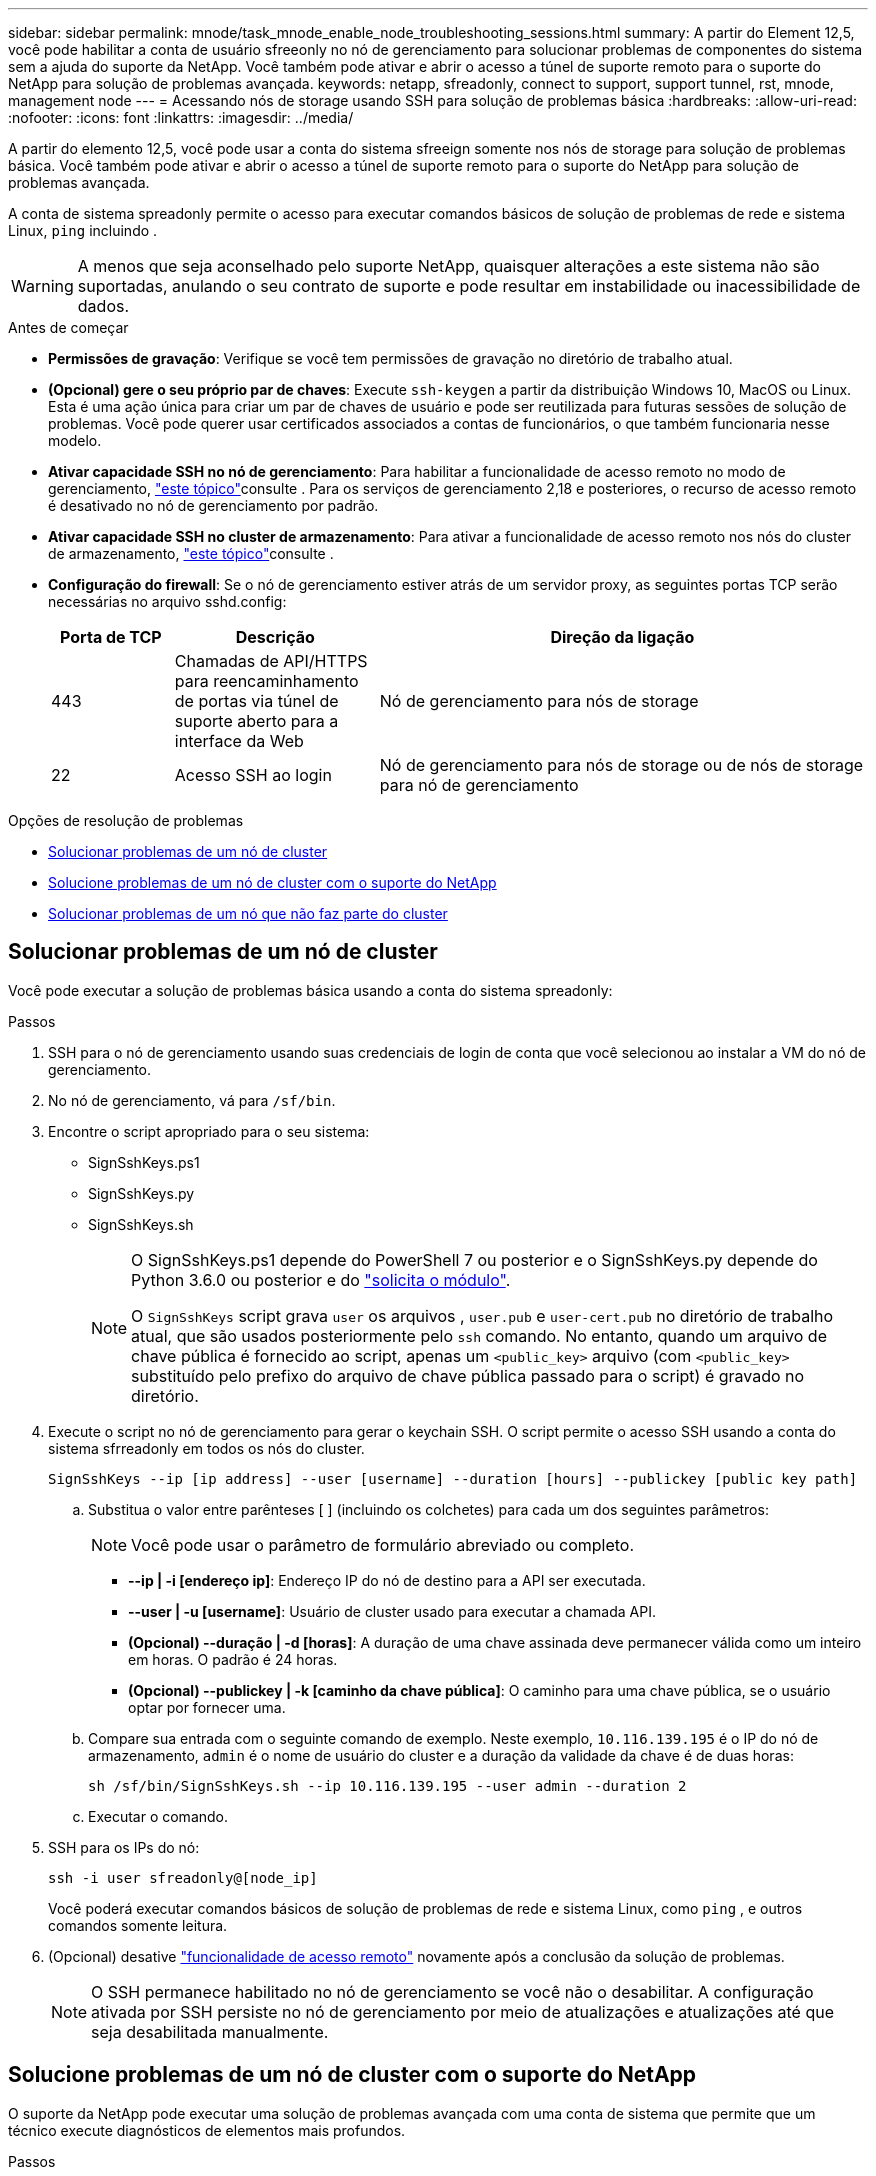 ---
sidebar: sidebar 
permalink: mnode/task_mnode_enable_node_troubleshooting_sessions.html 
summary: A partir do Element 12,5, você pode habilitar a conta de usuário sfreeonly no nó de gerenciamento para solucionar problemas de componentes do sistema sem a ajuda do suporte da NetApp. Você também pode ativar e abrir o acesso a túnel de suporte remoto para o suporte do NetApp para solução de problemas avançada. 
keywords: netapp, sfreadonly, connect to support, support tunnel, rst, mnode, management node 
---
= Acessando nós de storage usando SSH para solução de problemas básica
:hardbreaks:
:allow-uri-read: 
:nofooter: 
:icons: font
:linkattrs: 
:imagesdir: ../media/


[role="lead"]
A partir do elemento 12,5, você pode usar a conta do sistema sfreeign somente nos nós de storage para solução de problemas básica. Você também pode ativar e abrir o acesso a túnel de suporte remoto para o suporte do NetApp para solução de problemas avançada.

A conta de sistema spreadonly permite o acesso para executar comandos básicos de solução de problemas de rede e sistema Linux, `ping` incluindo .


WARNING: A menos que seja aconselhado pelo suporte NetApp, quaisquer alterações a este sistema não são suportadas, anulando o seu contrato de suporte e pode resultar em instabilidade ou inacessibilidade de dados.

.Antes de começar
* *Permissões de gravação*: Verifique se você tem permissões de gravação no diretório de trabalho atual.
* *(Opcional) gere o seu próprio par de chaves*: Execute `ssh-keygen` a partir da distribuição Windows 10, MacOS ou Linux. Esta é uma ação única para criar um par de chaves de usuário e pode ser reutilizada para futuras sessões de solução de problemas. Você pode querer usar certificados associados a contas de funcionários, o que também funcionaria nesse modelo.
* *Ativar capacidade SSH no nó de gerenciamento*: Para habilitar a funcionalidade de acesso remoto no modo de gerenciamento, link:task_mnode_ssh_management.html["este tópico"]consulte . Para os serviços de gerenciamento 2,18 e posteriores, o recurso de acesso remoto é desativado no nó de gerenciamento por padrão.
* *Ativar capacidade SSH no cluster de armazenamento*: Para ativar a funcionalidade de acesso remoto nos nós do cluster de armazenamento, link:https://docs.netapp.com/us-en/element-software/storage/task_system_manage_cluster_enable_and_disable_support_access.html["este tópico"]consulte .
* *Configuração do firewall*: Se o nó de gerenciamento estiver atrás de um servidor proxy, as seguintes portas TCP serão necessárias no arquivo sshd.config:
+
[cols="15,25,60"]
|===
| Porta de TCP | Descrição | Direção da ligação 


| 443 | Chamadas de API/HTTPS para reencaminhamento de portas via túnel de suporte aberto para a interface da Web | Nó de gerenciamento para nós de storage 


| 22 | Acesso SSH ao login | Nó de gerenciamento para nós de storage ou de nós de storage para nó de gerenciamento 
|===


.Opções de resolução de problemas
* <<Solucionar problemas de um nó de cluster>>
* <<Solucione problemas de um nó de cluster com o suporte do NetApp>>
* <<Solucionar problemas de um nó que não faz parte do cluster>>




== Solucionar problemas de um nó de cluster

Você pode executar a solução de problemas básica usando a conta do sistema spreadonly:

.Passos
. SSH para o nó de gerenciamento usando suas credenciais de login de conta que você selecionou ao instalar a VM do nó de gerenciamento.
. No nó de gerenciamento, vá para `/sf/bin`.
. Encontre o script apropriado para o seu sistema:
+
** SignSshKeys.ps1
** SignSshKeys.py
** SignSshKeys.sh
+
[NOTE]
====
O SignSshKeys.ps1 depende do PowerShell 7 ou posterior e o SignSshKeys.py depende do Python 3.6.0 ou posterior e do https://docs.python-requests.org/["solicita o módulo"^].

O `SignSshKeys` script grava `user` os arquivos , `user.pub` e `user-cert.pub` no diretório de trabalho atual, que são usados posteriormente pelo `ssh` comando. No entanto, quando um arquivo de chave pública é fornecido ao script, apenas um `<public_key>` arquivo (com `<public_key>` substituído pelo prefixo do arquivo de chave pública passado para o script) é gravado no diretório.

====


. Execute o script no nó de gerenciamento para gerar o keychain SSH. O script permite o acesso SSH usando a conta do sistema sfrreadonly em todos os nós do cluster.
+
[listing]
----
SignSshKeys --ip [ip address] --user [username] --duration [hours] --publickey [public key path]
----
+
.. Substitua o valor entre parênteses [ ] (incluindo os colchetes) para cada um dos seguintes parâmetros:
+

NOTE: Você pode usar o parâmetro de formulário abreviado ou completo.

+
*** *--ip | -i [endereço ip]*: Endereço IP do nó de destino para a API ser executada.
*** *--user | -u [username]*: Usuário de cluster usado para executar a chamada API.
*** *(Opcional) --duração | -d [horas]*: A duração de uma chave assinada deve permanecer válida como um inteiro em horas. O padrão é 24 horas.
*** *(Opcional) --publickey | -k [caminho da chave pública]*: O caminho para uma chave pública, se o usuário optar por fornecer uma.


.. Compare sua entrada com o seguinte comando de exemplo. Neste exemplo, `10.116.139.195` é o IP do nó de armazenamento, `admin` é o nome de usuário do cluster e a duração da validade da chave é de duas horas:
+
[listing]
----
sh /sf/bin/SignSshKeys.sh --ip 10.116.139.195 --user admin --duration 2
----
.. Executar o comando.


. SSH para os IPs do nó:
+
[listing]
----
ssh -i user sfreadonly@[node_ip]
----
+
Você poderá executar comandos básicos de solução de problemas de rede e sistema Linux, como `ping` , e outros comandos somente leitura.

. (Opcional) desative link:task_mnode_ssh_management.html["funcionalidade de acesso remoto"] novamente após a conclusão da solução de problemas.
+

NOTE: O SSH permanece habilitado no nó de gerenciamento se você não o desabilitar. A configuração ativada por SSH persiste no nó de gerenciamento por meio de atualizações e atualizações até que seja desabilitada manualmente.





== Solucione problemas de um nó de cluster com o suporte do NetApp

O suporte da NetApp pode executar uma solução de problemas avançada com uma conta de sistema que permite que um técnico execute diagnósticos de elementos mais profundos.

.Passos
. SSH para o nó de gerenciamento usando suas credenciais de login de conta que você selecionou ao instalar a VM do nó de gerenciamento.
. Execute o comando rst com o número da porta enviado pelo suporte NetApp para abrir o túnel de suporte:
+
`rst -r  sfsupport.solidfire.com -u element -p <port_number>`

+
O suporte da NetApp fará login no nó de gerenciamento usando o túnel de suporte.

. No nó de gerenciamento, vá para `/sf/bin`.
. Encontre o script apropriado para o seu sistema:
+
** SignSshKeys.ps1
** SignSshKeys.py
** SignSshKeys.sh
+
[NOTE]
====
O SignSshKeys.ps1 depende do PowerShell 7 ou posterior e o SignSshKeys.py depende do Python 3.6.0 ou posterior e do https://docs.python-requests.org/["solicita o módulo"^].

O `SignSshKeys` script grava `user` os arquivos , `user.pub` e `user-cert.pub` no diretório de trabalho atual, que são usados posteriormente pelo `ssh` comando. No entanto, quando um arquivo de chave pública é fornecido ao script, apenas um `<public_key>` arquivo (com `<public_key>` substituído pelo prefixo do arquivo de chave pública passado para o script) é gravado no diretório.

====


. Execute o script para gerar o keychain SSH com a `--sfadmin` bandeira. O script habilita o SSH em todos os nós.
+
[listing]
----
SignSshKeys --ip [ip address] --user [username] --duration [hours] --sfadmin
----
+
[NOTE]
====
Para SSH quanto `--sfadmin` a um nó em cluster, você deve gerar o keychain SSH usando um `--user` `supportAdmin` com acesso no cluster.

Para configurar `supportAdmin` o acesso para contas de administrador de cluster, você pode usar a IU ou APIs do Element:

** link:../storage/concept_system_manage_manage_cluster_administrator_users.html#view-cluster-admin-details["Configure o acesso "supportAdmin" usando a IU do Element"]
** Configure `supportAdmin` o acesso usando APIs e adicionando `"supportAdmin"` como o `"access"` tipo na solicitação de API:
+
*** link:../api/reference_element_api_addclusteradmin.html["Configure o acesso "supportAdmin" para uma nova conta"]
*** link:../api/reference_element_api_modifyclusteradmin.html["Configure o acesso "supportAdmin" para uma conta existente"]
+
Para obter o `clusterAdminID`, você pode usar a link:../api/reference_element_api_listclusteradmins.html["ListClusterAdmins"] API.





Para adicionar `supportAdmin` acesso, você deve ter Privileges administrador de cluster ou administrador.

====
+
.. Substitua o valor entre parênteses [ ] (incluindo os colchetes) para cada um dos seguintes parâmetros:
+

NOTE: Você pode usar o parâmetro de formulário abreviado ou completo.

+
*** *--ip | -i [endereço ip]*: Endereço IP do nó de destino para a API ser executada.
*** *--user | -u [username]*: Usuário de cluster usado para executar a chamada API.
*** *(Opcional) --duração | -d [horas]*: A duração de uma chave assinada deve permanecer válida como um inteiro em horas. O padrão é 24 horas.


.. Compare sua entrada com o seguinte comando de exemplo. Neste exemplo, `192.168.0.1` é o IP do nó de armazenamento, `admin` é o nome de usuário do cluster, a duração da validade da chave é de duas horas e `--sfadmin` permite o acesso do nó de suporte da NetApp para solução de problemas:
+
[listing]
----
sh /sf/bin/SignSshKeys.sh --ip 192.168.0.1 --user admin --duration 2 --sfadmin
----
.. Executar o comando.


. SSH para os IPs do nó:
+
[listing]
----
ssh -i user sfadmin@[node_ip]
----
. Para fechar o túnel de suporte remoto, introduza o seguinte:
+
`rst --killall`

. (Opcional) desative link:task_mnode_ssh_management.html["funcionalidade de acesso remoto"] novamente após a conclusão da solução de problemas.
+

NOTE: O SSH permanece habilitado no nó de gerenciamento se você não o desabilitar. A configuração ativada por SSH persiste no nó de gerenciamento por meio de atualizações e atualizações até que seja desabilitada manualmente.





== Solucionar problemas de um nó que não faz parte do cluster

Você pode executar a solução de problemas básica de um nó que ainda não foi adicionado a um cluster. Você pode usar a conta do sistema sfradonly para esse fim com ou sem a ajuda do suporte da NetApp. Se você tiver um nó de gerenciamento configurado, poderá usá-lo para SSH e executar o script fornecido para essa tarefa.

. A partir de uma máquina Windows, Linux ou Mac que tenha um cliente SSH instalado, execute o script apropriado para o seu sistema fornecido pelo suporte da NetApp.
. SSH para o IP do nó:
+
[listing]
----
ssh -i user sfreadonly@[node_ip]
----
. (Opcional) desative link:task_mnode_ssh_management.html["funcionalidade de acesso remoto"] novamente após a conclusão da solução de problemas.
+

NOTE: O SSH permanece habilitado no nó de gerenciamento se você não o desabilitar. A configuração ativada por SSH persiste no nó de gerenciamento por meio de atualizações e atualizações até que seja desabilitada manualmente.



[discrete]
== Encontre mais informações

* https://docs.netapp.com/us-en/vcp/index.html["Plug-in do NetApp Element para vCenter Server"^]
* https://www.netapp.com/hybrid-cloud/hci-documentation/["Página de recursos do NetApp HCI"^]

